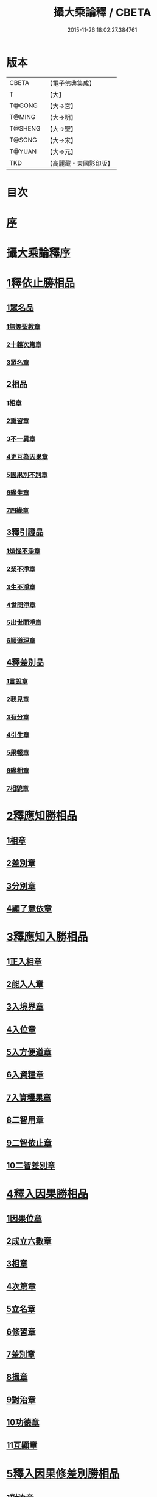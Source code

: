 #+TITLE: 攝大乘論釋 / CBETA
#+DATE: 2015-11-26 18:02:27.384761
* 版本
 |     CBETA|【電子佛典集成】|
 |         T|【大】     |
 |    T@GONG|【大→宮】   |
 |    T@MING|【大→明】   |
 |   T@SHENG|【大→聖】   |
 |    T@SONG|【大→宋】   |
 |    T@YUAN|【大→元】   |
 |       TKD|【高麗藏・東國影印版】|

* 目次
* [[file:KR6n0061_001.txt::001-0152a23][序]]
* [[file:KR6n0061_001.txt::0152c3][攝大乘論釋序]]
* [[file:KR6n0061_001.txt::0153c6][1釋依止勝相品]]
** [[file:KR6n0061_001.txt::0153c6][1眾名品]]
*** [[file:KR6n0061_001.txt::0154a16][1無等聖教章]]
*** [[file:KR6n0061_001.txt::0156a22][2十義次第章]]
*** [[file:KR6n0061_001.txt::0156c8][3眾名章]]
** [[file:KR6n0061_002.txt::0162a26][2相品]]
*** [[file:KR6n0061_002.txt::0162a26][1相章]]
*** [[file:KR6n0061_002.txt::0162b20][2熏習章]]
*** [[file:KR6n0061_002.txt::0162c27][3不一異章]]
*** [[file:KR6n0061_002.txt::0163b7][4更互為因果章]]
*** [[file:KR6n0061_002.txt::0163c7][5因果別不別章]]
*** [[file:KR6n0061_002.txt::0164a5][6緣生章]]
*** [[file:KR6n0061_002.txt::0167b17][7四緣章]]
** [[file:KR6n0061_003.txt::003-0167c18][3釋引證品]]
*** [[file:KR6n0061_003.txt::003-0167c19][1煩惱不淨章]]
*** [[file:KR6n0061_003.txt::0169a25][2業不淨章]]
*** [[file:KR6n0061_003.txt::0169b14][3生不淨章]]
*** [[file:KR6n0061_003.txt::0171c16][4世間淨章]]
*** [[file:KR6n0061_003.txt::0172b10][5出世間淨章]]
*** [[file:KR6n0061_004.txt::004-0175b7][6順道理章]]
** [[file:KR6n0061_004.txt::0178a29][4釋差別品]]
*** [[file:KR6n0061_004.txt::0178a29][1言說章]]
*** [[file:KR6n0061_004.txt::0178b22][2我見章]]
*** [[file:KR6n0061_004.txt::0178b27][3有分章]]
*** [[file:KR6n0061_004.txt::0178c2][4引生章]]
*** [[file:KR6n0061_004.txt::0178c10][5果報章]]
*** [[file:KR6n0061_004.txt::0178c16][6緣相章]]
*** [[file:KR6n0061_004.txt::0178c22][7相貌章]]
* [[file:KR6n0061_005.txt::005-0181b10][2釋應知勝相品]]
** [[file:KR6n0061_005.txt::005-0181b10][1相章]]
** [[file:KR6n0061_005.txt::0184a3][2差別章]]
** [[file:KR6n0061_005.txt::0186b9][3分別章]]
** [[file:KR6n0061_006.txt::0194a14][4顯了意依章]]
* [[file:KR6n0061_007.txt::007-0198c22][3釋應知入勝相品]]
** [[file:KR6n0061_007.txt::007-0198c23][1正入相章]]
** [[file:KR6n0061_007.txt::0199b6][2能入人章]]
** [[file:KR6n0061_007.txt::0199c4][3入境界章]]
** [[file:KR6n0061_007.txt::0199c16][4入位章]]
** [[file:KR6n0061_007.txt::0200a26][5入方便道章]]
** [[file:KR6n0061_007.txt::0203a7][6入資糧章]]
** [[file:KR6n0061_008.txt::008-0206a11][7入資糧果章]]
** [[file:KR6n0061_008.txt::0206c14][8二智用章]]
** [[file:KR6n0061_008.txt::0207c12][9二智依止章]]
** [[file:KR6n0061_008.txt::0208c3][10二智差別章]]
* [[file:KR6n0061_009.txt::009-0212c24][4釋入因果勝相品]]
** [[file:KR6n0061_009.txt::009-0212c25][1因果位章]]
** [[file:KR6n0061_009.txt::0214b23][2成立六數章]]
** [[file:KR6n0061_009.txt::0215b1][3相章]]
** [[file:KR6n0061_009.txt::0216a8][4次第章]]
** [[file:KR6n0061_009.txt::0216b11][5立名章]]
** [[file:KR6n0061_009.txt::0217b19][6修習章]]
** [[file:KR6n0061_009.txt::0218c15][7差別章]]
** [[file:KR6n0061_009.txt::0219b29][8攝章]]
** [[file:KR6n0061_009.txt::0219c18][9對治章]]
** [[file:KR6n0061_009.txt::0220a3][10功德章]]
** [[file:KR6n0061_009.txt::0220b19][11互顯章]]
* [[file:KR6n0061_010.txt::010-0221a6][5釋入因果修差別勝相品]]
** [[file:KR6n0061_010.txt::010-0221a7][1對治章]]
** [[file:KR6n0061_010.txt::0223b6][2立名章]]
** [[file:KR6n0061_010.txt::0224a28][3得相章]]
** [[file:KR6n0061_010.txt::0224c11][4修相章]]
** [[file:KR6n0061_011.txt::011-0229b7][5修時章]]
* [[file:KR6n0061_011.txt::0232a9][6釋依戒學勝相品]]
* [[file:KR6n0061_011.txt::0234b9][7釋依心學處勝相品]]
* [[file:KR6n0061_012.txt::012-0238c18][8釋依慧學差別勝相品]]
* [[file:KR6n0061_013.txt::013-0247a22][9釋學果寂滅勝相品]]
* [[file:KR6n0061_013.txt::0249b15][10釋智差別勝相品]]
* 卷
** [[file:KR6n0061_001.txt][攝大乘論釋 1]]
** [[file:KR6n0061_002.txt][攝大乘論釋 2]]
** [[file:KR6n0061_003.txt][攝大乘論釋 3]]
** [[file:KR6n0061_004.txt][攝大乘論釋 4]]
** [[file:KR6n0061_005.txt][攝大乘論釋 5]]
** [[file:KR6n0061_006.txt][攝大乘論釋 6]]
** [[file:KR6n0061_007.txt][攝大乘論釋 7]]
** [[file:KR6n0061_008.txt][攝大乘論釋 8]]
** [[file:KR6n0061_009.txt][攝大乘論釋 9]]
** [[file:KR6n0061_010.txt][攝大乘論釋 10]]
** [[file:KR6n0061_011.txt][攝大乘論釋 11]]
** [[file:KR6n0061_012.txt][攝大乘論釋 12]]
** [[file:KR6n0061_013.txt][攝大乘論釋 13]]
** [[file:KR6n0061_014.txt][攝大乘論釋 14]]
** [[file:KR6n0061_015.txt][攝大乘論釋 15]]
